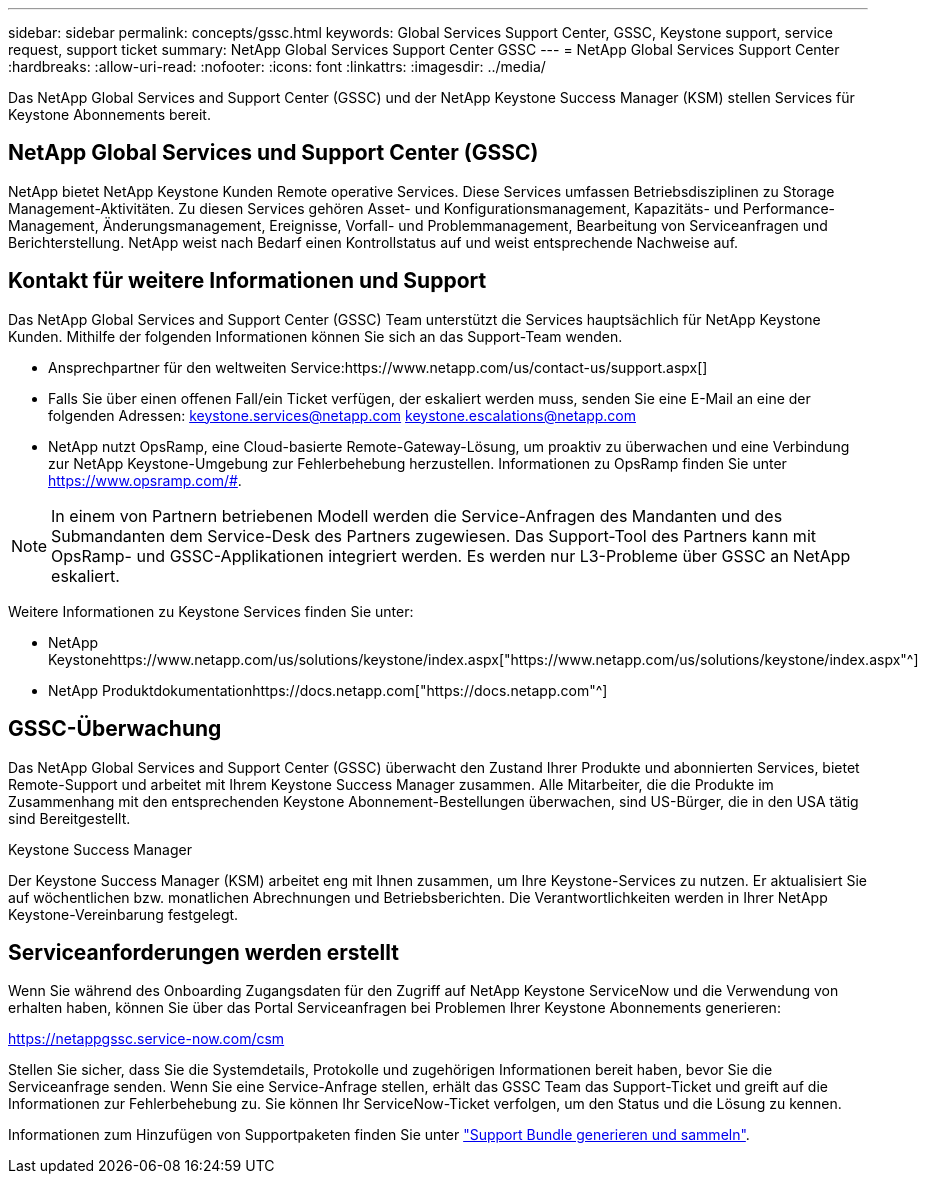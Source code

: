 ---
sidebar: sidebar 
permalink: concepts/gssc.html 
keywords: Global Services Support Center, GSSC, Keystone support, service request, support ticket 
summary: NetApp Global Services Support Center GSSC 
---
= NetApp Global Services Support Center
:hardbreaks:
:allow-uri-read: 
:nofooter: 
:icons: font
:linkattrs: 
:imagesdir: ../media/


[role="lead"]
Das NetApp Global Services and Support Center (GSSC) und der NetApp Keystone Success Manager (KSM) stellen Services für Keystone Abonnements bereit.



== NetApp Global Services und Support Center (GSSC)

NetApp bietet NetApp Keystone Kunden Remote operative Services. Diese Services umfassen Betriebsdisziplinen zu Storage Management-Aktivitäten. Zu diesen Services gehören Asset- und Konfigurationsmanagement, Kapazitäts- und Performance-Management, Änderungsmanagement, Ereignisse, Vorfall- und Problemmanagement, Bearbeitung von Serviceanfragen und Berichterstellung. NetApp weist nach Bedarf einen Kontrollstatus auf und weist entsprechende Nachweise auf.



== Kontakt für weitere Informationen und Support

Das NetApp Global Services and Support Center (GSSC) Team unterstützt die Services hauptsächlich für NetApp Keystone Kunden. Mithilfe der folgenden Informationen können Sie sich an das Support-Team wenden.

* Ansprechpartner für den weltweiten Service:https://www.netapp.com/us/contact-us/support.aspx[]
* Falls Sie über einen offenen Fall/ein Ticket verfügen, der eskaliert werden muss, senden Sie eine E-Mail an eine der folgenden Adressen: keystone.services@netapp.com keystone.escalations@netapp.com
* NetApp nutzt OpsRamp, eine Cloud-basierte Remote-Gateway-Lösung, um proaktiv zu überwachen und eine Verbindung zur NetApp Keystone-Umgebung zur Fehlerbehebung herzustellen. Informationen zu OpsRamp finden Sie unter https://www.opsramp.com/#[].



NOTE: In einem von Partnern betriebenen Modell werden die Service-Anfragen des Mandanten und des Submandanten dem Service-Desk des Partners zugewiesen. Das Support-Tool des Partners kann mit OpsRamp- und GSSC-Applikationen integriert werden. Es werden nur L3-Probleme über GSSC an NetApp eskaliert.

Weitere Informationen zu Keystone Services finden Sie unter:

* NetApp Keystonehttps://www.netapp.com/us/solutions/keystone/index.aspx["https://www.netapp.com/us/solutions/keystone/index.aspx"^]
* NetApp Produktdokumentationhttps://docs.netapp.com["https://docs.netapp.com"^]




== GSSC-Überwachung

Das NetApp Global Services and Support Center (GSSC) überwacht den Zustand Ihrer Produkte und abonnierten Services, bietet Remote-Support und arbeitet mit Ihrem Keystone Success Manager zusammen. Alle Mitarbeiter, die die Produkte im Zusammenhang mit den entsprechenden Keystone Abonnement-Bestellungen überwachen, sind US-Bürger, die in den USA tätig sind Bereitgestellt.

.Keystone Success Manager
Der Keystone Success Manager (KSM) arbeitet eng mit Ihnen zusammen, um Ihre Keystone-Services zu nutzen. Er aktualisiert Sie auf wöchentlichen bzw. monatlichen Abrechnungen und Betriebsberichten. Die Verantwortlichkeiten werden in Ihrer NetApp Keystone-Vereinbarung festgelegt.



== Serviceanforderungen werden erstellt

Wenn Sie während des Onboarding Zugangsdaten für den Zugriff auf NetApp Keystone ServiceNow und die Verwendung von erhalten haben, können Sie über das Portal Serviceanfragen bei Problemen Ihrer Keystone Abonnements generieren:

https://netappgssc.service-now.com/csm[]

Stellen Sie sicher, dass Sie die Systemdetails, Protokolle und zugehörigen Informationen bereit haben, bevor Sie die Serviceanfrage senden. Wenn Sie eine Service-Anfrage stellen, erhält das GSSC Team das Support-Ticket und greift auf die Informationen zur Fehlerbehebung zu. Sie können Ihr ServiceNow-Ticket verfolgen, um den Status und die Lösung zu kennen.

Informationen zum Hinzufügen von Supportpaketen finden Sie unter link:../installation/monitor-health.html["Support Bundle generieren und sammeln"].
